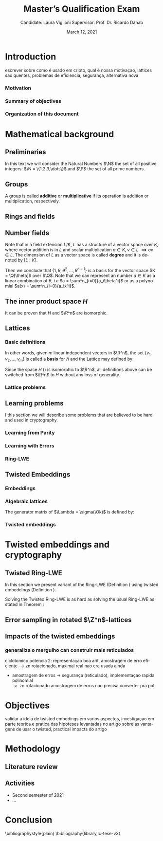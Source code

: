 #+language: en
#+latex_compiler: latexmk
#+OPTIONS: tex:t  toc:nil todo:nil
#+STARTUP: latexpreview fold
#+LATEX_HEADER: \input{./config/math-config}

# ################ template ic
# #+latex_class: ic-tese-v3
# #+latex_class_options: [Ingles]
# \autora{Laura Viglioni}
# \title{Master’s Qualification Exam}
# \orientador{Prof. Dr. Ricardo Dahab}
# \mestrado
# \datadadefesa{22}{04}{1500}
# \paginasiniciais


# ############### arcticle
#+latex_class: article
#+latex_class_options: [a4paper,12pt] 
#+LATEX_HEADER: \input{./config/article}
#+title: Master’s Qualification Exam
#+author: Candidate: Laura Viglioni @@latex:\\@@ Supervisor: Prof. Dr. Ricardo Dahab
#+date: March 12, 2021

\begin{abstract}
lorem ipsum
\end{abstract}
\pagebreak



* Introduction
  escrever sobre como é usado em cripto, qual é nossa motivaçao, lattices sao quentes, problemas de eficiencia, segurança, alternativa nova
*** Motivation
    :PROPERTIES:  
    :UNNUMBERED: t
    :END: 
*** Summary of objectives
    :PROPERTIES:  
    :UNNUMBERED: t
    :END: 
*** Organization of this document
    :PROPERTIES:  
    :UNNUMBERED: t
    :END: 
* Mathematical background
** Preliminaries
     In this text we will consider the Natural Numbers $\N$ the set of all positive integers: $\N = \{1,2,3,\dots\}$ and $\P$ the set of all prime numbers. 
** Groups
  
      \begin{definition}
        A \textbf{group} is a set $G$ closed under a binary operation $\cdot$ defined on $G$ such
        that:
        \begin{itemize}
        \item \textbf{Associativity: } $\forall a,b,c \in G, \; a\cdot(b\cdot c) = (a\cdot b)\cdot c$
        \item \textbf{Identity element: } $\exists e \in G \; ; \; \forall a \in G, \; a\cdot e = e\cdot a = a$
        \item \textbf{Inverse element: } $\forall a \in G, \; \exists b \in G \; ; \; a\cdot b = b \cdot a = e$
        \end{itemize}
      And it is denoted by $\langle G,\cdot\rangle$, or simply $G$ if the operation is implied.
      \end{definition}

   \begin{definition}
     A group is said to be \textbf{commutative} or \textbf{abelian}
     if $\forall a, b \in G, \; a\cdot b = b\cdot a$
   \end{definition}

   \noindent
   A group is called *additive* or *multiplicative* if its
   operation is addition or multiplication, respectively.

   \begin{definition}
     A subset $H$ of $G$ is a \textbf{subgroup} of $\langle G,\cdot \rangle$ if it is
     closed under $\cdot$ induced by $\langle G,\cdot \rangle$. The \textbf{trivial subgroup} of any
     group is the set consisting of just the identity element.
   \end{definition}

   \begin{definition}
     The \textbf{order} of a group $\langle G,\cdot\rangle$ is the cardinality of the set $G$.
   \end{definition}

   \begin{definition}
     A subgroup $H$ of $G$ can be used to decompose $G$ in uniform sized and
     disjoints subsets called \textbf{cosets}. Given an element $g \in G$:
     \begin{itemize}
     \item A \textbf{left coset} is defined by $gH := \{g\cdot h \; ; \; h \in H\}$
     \item A \textbf{right coset} is defined by $Hg := \{h\cdot g \; ; \; h \in H\}$
     \end{itemize}
   \end{definition}

** Rings and fields
   
      \begin{definition}
     A \textbf{ring} is a set together with two binary operations, we will note by
     $+$ and $*$ and call it addition and multiplication, respectively, such that:
     \begin{itemize}
     \item $\langle R,+\rangle$ is an abelian group.
     \item $*$ is associative
     \item $*$ is distributive over $+$
     \end{itemize}

     And it is denoted by $\langle R,+,*\rangle$, or simply $G$ if the operations are implied.
   \end{definition}

   \begin{definition}
     A ring is said to be \textbf{commutative} if its $*$ operation is commutative.
   \end{definition}

      \begin{definition}
        A ring is said to be \textbf{with unity} if $*$ has a identity element. We
        shall note it by $1$ and it is called \textbf{unity}.

      \end{definition}

   \begin{definition}
     A \textbf{division ring} is a ring R where $\forall r \in R, \; \exists s \in R \; ; \; r*s = 1$.
   \end{definition}

   \begin{definition}
     A \textbf{field} is a commutative division ring.
   \end{definition}

** Number  fields

   \begin{definition}
  Let $K$ and $L$ be two fields, $L$ is said to be a \textbf{field extension} of
  $K$ if $L \subseteq K$ and we denote it by $L/K$
\end{definition}

   Note that in a field extension $L/K$, $L$ has a structure of a vector space over
   $K$, where vector addition is in $L$ and scalar multiplication $a \in K, \; v \in L
   \; \implies av \in L$. The dimension of $L$ as a vector space is called
   \textbf{degree} and it is denoted by $[L:K]$.
   
   \begin{definition}
     A field extension is called \textbf{number field} when it is over $\Q$.
   \end{definition}

   \begin{definition}
     Let $\alpha \in L$ where $L/K$ is a field extension. We say that $\alpha$ is
     \textbf{algebraic over $K$} if $\exists p \in K[X] \;;\; p(\alpha) = 0$. $p$ is said to be
     \textbf{the minimal polynomial of $\alpha$ over $K$} denoted by $p_\alpha$. If $\alpha \in L =
     \Q[\theta]$, we simply call $\alpha$ an \textbf{algebraic number}.
   \end{definition}

   \begin{example}
     It is known that $\Q$ is a field. If we add $\sqrt{2}$ to the set, we
     can build a new field adding also all the powers and multiples of
     $\Q$. This new field is denoted by $\Q[\sqrt{2}]$, note that
     $\sqrt{2}$ is algebraic and its minimal polynomial $p_{\sqrt{2}} = x^2-2$. All
     elements of $\Q[\sqrt{2}]$ are in the form $\{a+b\sqrt{2} \;|\; a,b \in
     \Q\}$ and one of its basis is $\{1, \sqrt{2}\}$, so it has degree is
     $2$.
   \end{example}

   \begin{example}
     If we add $\sqrt[3]{2}$ to $\Q$ instead, its elements would have the
     form $\{a + b\sqrt[3]{2} + c\sqrt[3]{4} \;|\; a,b,c \in \Q\}$, so one of
     its basis is $\{1 ,\sqrt[3]{2} ,\sqrt[3]{4}\}$, $p_\alpha = x^3 - 2$ and its degree
     is $3$.
   \end{example}

\begin{example}[\cite{Ortiz2021}, Cyclotomic number field]
  A number field of particular interest is $\Q(\zeta_m)$, the m-th cyclotomic field,
  where $\zeta_m = \exp{2\pi i /m}$ is a primitive $m$-th root of unity for any
  integer number $m \geq 1$. The degree of $\Q(\zeta_m)$ is $\phi(m)$, where $\phi(\cdot)$
  denotes the Euler’s totient function. The minimal polynomial of $\zeta_m$, called
  the $m$-th cyclotomic polynomial, is $\Phi_m(x) = \prod_{k \in \Z_{m}^*}$, where $\Z^*_m$ denotes the group of invertible elements in $\Z/m\Z$.
\end{example}

\begin{example}[\cite{Ortiz2021}, Maximal real subfield]
  \label{ex:maximum-real-subfield}
  The number field $\Q(\zeta_m + \zeta_m^{-1}) \subset \R \cap \Q(\zeta_m)$ is the maximal real subfield of $\Q(\zeta_m)$ and has degree $\phi(m)/2$ if $m \geq 3$.
\end{example}

   \begin{theorem}
     [\cite{stewart2002}, p.40] If $K$ is a number field, then $K = \Q[\theta]$ for some
     algebraic number $\theta \in K$, called primitive element.
   \end{theorem}

   Then we conclude that $\{1, \theta, \theta^2, ... , \theta^{n-1}\}$ is a basis for the vector
   space $K = \Q[\theta]$ over $\Q$. Note that we can represent an number $a \in K$ as a linear combination of $\theta$, /i.e/ $a = \sum^n_{i=0}{a_i\theta^i}$ or as a polynomial $a(x) = \sum^n_{i=0}{a_ix^i}$.

   \begin{definition}
   A number $\alpha$ is said to be an \textbf{algebraic integer} if $ p \in \Z[X] \;;\; p(\alpha) = 0$. The set of all algebraic integers of $K$ forms a ring called \textbf{ring of integers} of $K$ and is denoted by $\Ok$.
   \end{definition}
   
   \begin{definition}
   An \textbf{integral basis} is a basis for a ring of integers. 
   \end{definition}

\begin{definition}[\cite{Peikert2017}, Section 2.3.2]
  An \textbf{integral Ideal} $\Id \subset \Ok$ is a  nontrivial additive subgroup that
  is also closed under multiplication by $\Ok$, \textit{i.e.}, $r \cdot a \in \Id$ for
  any $r \in \Ok$ and $a \in \Id$. Any ideal $\Id$ is a free $\Z$-module of rank
  $n$, \ie, it is the set off all $\Z$-linear combinations of some basis
  $\{b_1,\dots,b_n\} \subset \Id$  of linearly independents (over $\Z$) elements $b_i$.
\end{definition}

\begin{definition}[\cite{Peikert2017}, Section 2.3.2]
  A \textbf{fractional ideal} $\Id \subset K$ is a set such that $d\Id \subset \Ok$ is an
  integral ideal for some $d \in \Ok$
\end{definition}

\begin{definition}[\cite{Peikert2017}, Section 2.3.3]
  For any fractional ideal $\Id \subset K$, its \textbf{dual ideal} is defined as
  $\Id^v \defsym \{ a \in K \;;\; Tr(a\Id) \subset \Z \}$. An important canonical
  fractional ideal in a number field K is the \textbf{codifferent ideal}
  $\Ok^v$, \ie, the dual ideal of the ring of integers: $\Ok^v \defsym \{ a \in K \;;\; Tr(a\Id) \subset \Ok \}$.
\end{definition}

        \begin{definition}[Fixed field by involution]
    \label{def:fixed-field-by-involution}
          A map $f: K \rightarrow K$, where $K$ is a number field, is called \textbf{involution}
          of $K$ if $\forall a,b \in K \; f(a+b) = f(a) + f(b) \; f(a \cdot b) = f(a) \cdot f(b)$ and
          $f(f(a)) = a$. The subfield $F = \{a \in K \; f(a) = a\}$ is called \textbf{fixed field by
            involution} of $K$.
        \end{definition}
** The inner product space /H/ 
   \begin{definition}
     \label{def:h-space}
     Let $r,s,n \in \Z_+$ such that $n = r + 2s > 0$. The space $H \subset \C^n$ is defined
     as:
     \begin{equation*}
       H = \{(a_1,\dots, a_r, b_1,\dots, b_s, \overline{b_1}, \dots, \overline{b_s}) \in \C^n\}
     \end{equation*}
     where $a_i \in \R, \; \forall i \in \{1,\dots,r\}$ and $b_j \in \C \setminus \R, \; j \in \{1,\dots,
     s\}$. For all $x = \left(x_1, \dots, x_n\right), y = \left(y_1, \dots, y_n\right) \in H$ the space
     $H$ is endowed with inner product $\langle {x,y} \rangle_H$ defined as:
     \begin{equation*}
       \langle {x,y} \rangle_H = \sum_{i=1}^n{x_i \overline{y_i}} = \sum_{i=1}^r{x_i \overline{y_i}} + \sum_{i=1}^s{x_{i+r} \overline{y_{i+r}}} + \sum_{i=1}^s{\overline{x_{i+r}} y_{i+r}}
     \end{equation*}

     The $\ell_2$-norm and infinity norm of any $x \in H$ are defined as $\|x\| =
     \sqrt{\langle{x,x}\rangle_H}$ and $\|x\|_\infty = \max{\{ |x_i| \}}_{i=1}^n $.
   \end{definition}

   It can be proven that $H$ and $\R^n$ are isomorphic.
** Lattices
*** Basic definitions

   \begin{definition}
  A Lattice $\Lambda \subset \R^n$ is a subgroup of the additive group $\R^n$
\end{definition}

   In other words, given $m$ linear independent vectors in $\R^n$, the set
   $\{v_1, v_2, ..., v_m\}$ is called a \textbf{basis} for $\Lambda$ and the Lattice may defined
   by:

   \begin{definition}
     \begin{equation*}
       \Lambda := \left\{x = \sum_{i=1}^m{\lambda_iv_i} \in \R^n \; | \; \lambda_i \in \Z\right\}
     \end{equation*}

   \emph{I.e.}, any $\lambda \in \Lambda$ can be written as $\lambda = Mv$ where $M$ is the
   \textbf{generator matrix} of $\Lambda$ where each row is a vector from the basis and
   $v \in \Z^n$.
   \end{definition}

   Since the space $H$ (\ref{def:h-space}) is isomorphic to $\R^n$, all definitions above can be switched from $\R^n$ to $H$ without any loss of generality.
   
\begin{definition}
  The \textbf{minimum distance} of an Lattice $\Lambda$ is the shortest nonzero vector
  from $\Lambda$, given some norm, \textit{i.e.}:
  $$
  \lambda_1(\Lambda) \defsym \min_{0 \ne v \in \Lambda}{\|v\|}
  $$

  We define $\lambda_m$ as the set of $m \in \N$  linear independent vectors of $\Lambda$
  such that the biggest vector from $\lambda_m$ is equal or smaller than the biggest
  vector of any linear independent set of length $m$ in $\Lambda$. We usually use
  $\lambda_n$, where $n$ is the size of the basis of $\Lambda$ and we call them
  \textbf{shortest independent vectors} of $\Lambda$.
\end{definition}

*** Lattice problems
    \begin{definition}[\cite{Peikert2017}, Definition 2.8, Gap Shortest Vector
      Problem]
      \label{def:gapsvp}
    For an approximation factor $\gamma  = \gamma(n) \geq 1$, the $GapSVP_\gamma $ is: given a lattice
    $\Lambda$ and length $d > 0$, output \textbf{YES} if $\lambda_1(\Lambda) \leq d$ and \textbf{NO} if
    $\lambda_1(L) > \gamma d$.  
    \end{definition}
    
    \begin{definition}[\cite{Peikert2017}, Definition 2.8, Shortest Independent
      Vectors Problem]
      \label{def:sivp}
      For an approximation factor $\gamma = \gamma(n) \geq 1$, the $SIVP_\gamma$ is: given a lattice $\Lambda$, output $n$ linearly independent lattice vectors of length at most $\gamma(n) \cdot \lambda_n(\Lambda)$.
    \end{definition}
    
** Learning problems
   I this section we will describe some problems that are believed to be hard and used in cryptography. 
*** Learning from Parity
      \begin{definition}
       \label{def:LWP}
       Given $m$ vectors uniformly chosen  $a_i \gets \Z^n_2$ and some $\epsilon \in [0,1]$, we
       define the problem \textbf{Learn With Parity (LWP)} as:

       find $s \in \Z^n_2$ such that for $i \in \{1,\dots,m\}$
          $$ \langle{s, a_i}\rangle \; \approx_\epsilon \; b_i \;\; (mod\; 2) $$

          In other words, the equality holds with probability $1 - \epsilon$

     \end{definition}

*** Learning with Errors
\begin{definition}
  \label{def:LWE}
  Learning With Errors (LWE) is a generalization of LFP (\ref{def:LWP}) with two new parameters $p \in \P$ and $\chi$ a probability distribution on $\Z_p$ so that we have:

     $$ <s, a_i> \; \approx_\chi \; b_i \;\; (mod\; p) $$
     or
     $$ <s, a_i> + e_i \; = \;  b_i \;\; (mod\; p) $$

     Where $a_i \gets \Z^n_p$ uniformly and $e_i \gets \Z$ according to $\chi$

\end{definition}

\begin{theorem}[\cite{regev2009}, Theorem 1.1]
  Let $n$, $p$ be integers and $\alpha \in (0, 1)$ be such that $\alpha p > 2\sqrt{n}$. If
  there exists an efficient algorithm that solves $LWE_{p \Psi_\alpha}$ then there
  exists an efficient quantum algorithm that approximates the decision version
  of the shortest vector problem ($GAP_{SVP}$ \ref{def:gapsvp}) and the
  shortest independent vectors problem (SIVP \ref{def:sivp}) to within
  $\tilde{O}(n/\alpha)$ in the worst case.

  Where $\Psi_\beta$ is defined as:
  $$
  \forall r \in [0,1), \; \Psi_\beta(r) \defsym \sum_{k=-\infty}^\infty{\frac{1}{\beta} . \exp{\left( -\pi \left( \frac{r-k}{\beta} \right)^2 \right)}}
  $$
\end{theorem}

*** Ring-LWE
\begin{text}
  Let $K$ be a number field, $R = \Ok$ its ring of integers and $R^\vee$ the
  codifferent ideal of $K$. Let $2 \leq q \in \N$ and for any fractional ideal $\Id \subset
  K$. Also let $K_\R$ be the tensor product $K \otimes_\Q \R$, $\Id_q = \Id/q\Id$
  and $\mathbb{T} = K_\R/R^\vee$.

  The twisted embeddings can be extended from $K$ to $K_\R$ as follows [\cite{Ortiz2021},
  Section 3]: for any totally positive $\tau \in F$, the $\R$-vector space
  $\sigma_\tau(K_\R)$ is isomorphic to $H \simeq \R^n$. Consider the extension of the trace
  function $Tr_K : K \rightarrow \Q$ to $Tr_K : K_\R \rightarrow \R$, for any $\tau \in F$ totally
  positive integer we can define the inner product as:

  $$
  \langle{a,b}\rangle_\tau \defsym \langle{\sigma_\tau(a), \sigma_\tau(b)}\rangle_H  = Tr_K (\tau a \overline{b}) , \;\; a,b \in K_\R
  $$

  By considering the inner product $\langle{a,b}\rangle_\tau$, the $\R$-vector space $K_\R$
  is an Euclidian vector space of dimention $n$ isometric to both $\left(
    H , \langle{a,b}\rangle_H  \right)$ and $\left( \R , \langle{a,b}\rangle  \right)$.
\end{text}

    \begin{definition}[\cite{Peikert2017}, Definition 2.15, Ring-LWE Average-Case Decision]
      \label{def:rlwe-decision}
      Let $\Upsilon$ be a distribution over a family of error distributions over $K_\R$.
      The average-case Ring-LWE decision problem, denoted $R-LWE{q,\Upsilon}$, is to
      distinguish (with non-negligible advantage) between independent samples from
      $A_{s, \psi}$ for a \textit{random} choice of $(s,\psi) \longleftarrow U(R_q^\vee) \times \Upsilon$, and the
      same number of uniformly random and independent samples from $R_q \times \mathbb{T}$.
    \end{definition}

    \begin{theorem}[\cite{Peikert2017}, Corollary 5.2]
      Let $\alpha = \alpha(n) \in (0, 1)$, and let $q = q(n)$ be an integer such that $\alpha q \geq 
      2\sqrt{n}$. Then, there is \emph{a polynomial-time quantum reduction from} $SIVP_{\gamma'}$
      and $GapSVP_{\gamma'}$ \emph{to (average-case, decision)} $LWE_{q,\alpha}$.
    \end{theorem}

\begin{definition}[\cite{Lyubashevsky2010}, Definition 3.2, Ring-LWE Search]
  \label{def:rlwe-search}
Let $\Psi$ be a family of distributions over $K_\R$. The search version of the $ring-LWE$ problem, denoted $R-LWE_{q,\Psi}$, is defined as follows: given access to arbitrarily many independent samples from $A_{s,\psi}$ for some arbitrary $s \in R_q^\vee$ and $\psi \in \Psi$, find $s$.
\end{definition}

\begin{theorem}[\cite{Lyubashevsky2010}, Theorem 3.6]
  Let K be the mth cyclotomic number field having dimension $n = \phi(m)$ and $R =
  \Ok$ be its ring of integers. Let $\alpha < \sqrt{(\log{n})/n}$, and let $q = q(n)
  \geq 2, \; q = 1 \; (mod \; m)$ be a $poly(n)$-bounded prime such that $\alpha q \geq
  \omega(\sqrt{\log{n}})$. Then there is a polynomial-time quantum reduction from
  $\tilde{O}(n/\alpha)$-approximate $SIVP$ (or $SVP$) on ideal lattices in $K$ to
  $R-DLWE_{q,\Upsilon_\alpha}$. Alternatively, for any $l \geq 1$, we can replace the target
  problem by the problem of solving $R-DLWE_{q,D_\xi}$ given only $l$ samples,
  where $\xi = \alpha \cdot ( nl/ \log{(nl)} )^{1/4}$
\end{theorem}

** Twisted Embeddings
*** Embeddings
   
   \begin{definition}
   Let $K$ and $L$ be two field extensions and a homomorphism $\phi: K \rightarrow L$. $\phi$ is said to be a \textbf{$\Q$-homomorphism} if $\phi(a) = a, ; \forall a \in \Q$ 
   \end{definition}

   \begin{definition}
   A $\Q-homomorphism ; \phi: K \rightarrow \C$ is called an \textbf{embedding}.
   \end{definition}

   \begin{theorem}
   [\cite{stewart2002}, p.41] If $K$ is a number field with degree $n$ then there are
   exactly $n$ embeddings $\sigma_i : K \rightarrow \C$ where by $\sigma_i(\theta) =
   \theta_i$ where $\theta_i \in \C$ is a distinct zero of the $K$'s
   minimum polynomial.
   \end{theorem}

         \begin{definition}[Trace and Norm]
     \label{def:trace-and-norm}
     Let $x \in K$ be an element of a number field and $\{\sigma_i\}_{i=1}^n$ the possible
     embeddings. The elements $\{\sigma_i(x)\}_{i=1}^n$ are called \textbf{conjugates} of
     x and we define the \textbf{norm} of $x$ $N(x)$ and \textbf{Trace} of $x$ $Tr(x)$
     respectively:
     $$
     N(x) = \prod_{i=1}^n{\sigma_i(x)} \;,\;   Tr(x) = \sum_{i=1}^n{\sigma_i(x)}
     $$

   \end{definition}
\begin{theorem}[\cite{stewart2002}, p.54]
  For any $x \in K$, we have $N(x), Tr(x) \in \Q$. If $x \in \Ok$, we have $N(x),
  Tr(x) \in \Z$.
\end{theorem}

   
   \begin{definition}
Let $\{\sigma_i\}_n$ the possible embeddings of a number field $K$. Let $r$ the number of embeddings with real images and $2s$ the complex ones, then
$r + 2s = n$. The pair $\left(r,s\right)$ is called \textbf{signature} of $K$.
\end{definition}

                     \begin{definition}\label{def:canonical-embedding}
                  The homomorphism $\sigma: K \rightarrow \R^r \times \C^s$, where $(r,s)$ is the signature of $K$, is
                  said to be the \textbf{canonical embedding} and is defined by:
                  $$
                  \sigma(x) = \left(\sigma_1(x), ... , \sigma_r(x), \sigma_{r+1}(x), ..., \sigma_{r+s}(x) \right)
                  $$

                  Note that we could rewrite the canonical embedding as $\sigma : K \rightarrow \R^n$
                  $$
                  \sigma(x) = \left( \sigma_1(x), ... , \sigma_r(x), \Re(\sigma_{r+1}(x)), \Im(\sigma_{r+1}(x)), ...,
                    \Re(\sigma_{r+s}(x)), \Im(\sigma_{r+s}(x)) \right)
                  $$

                  For now on we will denote it simply by:

                  $$
                  \sigma(x) = \left( \sigma_1(x), \dots , \sigma_r(x), \sigma_{r+1}(x), \dots, \sigma_{r+2s}(x) \right)
                  $$

                  \end{definition}
            
*** Algebraic lattices
    
            \begin{theorem}[\cite{stewart2002}, p.155]\label{theo:algebraic-lattice}
            Let $\{\omega_1,...,\omega_n\}$ be an integral basis of $K$, The $n$ vectors $v_i = \sigma(\omega_i)
            \in \R^n$ are linearly independent, so they define a full rank algebraic lattice
            $\Lambda = \Lambda(\Ok) = \sigma(\Ok)$.
            \end{theorem} 
    The generator matrix of $\Lambda = \sigma(\Ok)$ is defined by:
    
    \begin{equation}
      \label{def:gen-matrix-alg-lattices}
      \begin{pmatrix}
        \sigma_1(\omega_1) & $\dots$ &  \sigma_{r+2s}(\omega_1) \\
        & \vdots & \\
        \sigma_1(\omega_n) & $\dots$ & \sigma_{r+2s}(\omega_n) \\
      \end{pmatrix}  
    \end{equation}
    
            \begin{remark}\label{rem:lat-int-correspondence}
              An embedding creates the correspondence between a point $\lambda \in \Lambda \subset \R^n$ of an algebraic lattice (Theo.
              \ref{theo:algebraic-lattice}) and an integer in $\Ok$:

              Let $\lambda$ be a point of a lattice $\Lambda$:

            \begin{align*} 
                 \lambda &= (\lambda_1,\dots,\lambda_{r+2s}) \in \Lambda \\
                   &= \left( \sum_{i=1}^n{z_i\sigma_1(\omega_i)} , \dots , \sum_{i=1}^n{z_i\sigma_{r+2s}(\omega_i)} \right) \\
                   &= \left( \sigma_1\left(   \sum_{i=1}^n{z_i\omega_i} \right) , \dots , \sigma_{r+2s} \left( \sum_{i=1}^n{z_i\omega_i}  \right) \right) 
            \end{align*}
              where $z_i \in \Z$. Since any element $x \in \Ok$ has the form $x =
              \sum_{i=1}^n{\lambda_i\omega_i}$, we can conclude that:

              \begin{equation*}
                \lambda = \left( \sigma_1(x), \dots, \sigma_{r+2s}(x) \right) = \sigma(x)
              \end{equation*}

            \end{remark}

*** Twisted embeddings
    
    \begin{definition}
    Let $K$ be a number field with degree $n$ and $\sigma$ an embedding. We say that a
    number $\tau \in F$, where $F$ is the fixed field by involution of $K$ (Definition
    \ref{def:fixed-field-by-involution}) is \textbf{totally  positive} if $\forall i \in {1, \dots , n}, \; \sigma_i(\tau) \in \R^*_+$. 
    \end{definition}
    

    \begin{definition}[Twisted Embedding]
      \label{def:twisted-emb}
      Given $\tau$ a totally positive number, the \textbf{$\tau$-twisted embedding}, or
      simply twisted embedding, is the monomorphism defined as:
      \begin{equation*}
        \sigma_\tau(x) = \left( \sqrt{\tau_1}\sigma_1(x), \dots, \sqrt{\tau_{r+2s}}\sigma_{r+2s}(x) \right)
      \end{equation*}

      where $\tau_i = \sigma_i(\tau)$.
    \end{definition}
* Twisted embeddings and cryptography
** Twisted Ring-LWE
   In this section we present variant of the Ring-LWE (Definition \ref{def:rlwe-search}) using twisted embeddings (Definition \ref{def:twisted-emb}).

   
    
   \begin{definition}[\cite{Ortiz2021}, Twisted Ring-LWE distribution]
     \label{def:twisted-ring-lwe}
     For a totally positive element $\tau \in F$, let $\psi_\tau$ denote an error distribution
     over the inner product $\langle{\cdot,\cdot}\rangle_\tau$ and $s \in R^\vee_q$ (the “secret”) be an
     uniformly randomized element. The \emph{Twisted Ring-LWE distribution}
     $\mathcal{A}_{s,\psi_\tau}$ produces samples of the form
     $$
     (a, b = a \cdot s + e \;\;\; \mod{qR^\vee}) \in R_q \times K_\R/qR^\vee.
     $$
   \end{definition}

   Solving the Twisted Ring-LWE is as hard as solving the usual Ring-LWE as stated in Theorem \ref{theo:twisted-rlwe-hardness}:

   \begin{theorem}[\cite{Ortiz2021}, Theorem 1]
     \label{theo:twisted-rlwe-hardness}
     Let $K$ be an arbitrary number field, and let $\tau \in F$ be totally positive.
     Also, let $(s,\psi)$ be randomly chosen from $(U(R_q^\vee)\times \Psi)$ in $(K_\R,\langle{\cdot,\cdot}\rangle_{\tau=1})$.
     Then there is a polynomial-time reduction from $Ring-LWE_{q,\psi}$ to $Ring-LWE^\tau_{q,\psi_\tau}$ .
   \end{theorem}
** Error sampling in rotated \(\Z^n\)-lattices

\begin{text}
  In this section we present the \textit{Ortiz et al.} (\cite{Ortiz2021}, Section 8)
  variation of the cryptosystem of Lyubashevsky, Peikert, and Regev
  (\cite{LPV2013}, Section 8.2) using twisted embeddings. Let $R$ be an $m$-th
  cyclotomic ring and $p, q \in \Z$ coprimes. The message space is defined as
  $R_p$ and it is required $q$ to be coprime with every odd prime dividing
  $m$. Consider that $\phi_\tau$ is an error distribution over $(K_\R,\langle{\cdot,\cdot}\rangle_\tau)$
  and $\lfloor{\cdot}\rceil$ denotes a valid discretization to (cosets) of $R^\vee$ or $pR^\vee$.
  Also, $\hat{m} = m/2$ if $m$ is even, otherwise $\hat{m} = m$. Finally, for any
  $\overline{a} \in \Z_q$, let $[[\overline{a}]]$ denote the unique representative
  $a \in (\overline{a} + q\Z) \cap [-q/2, q/2)$, which is entry-wise extended to
  polynomials.

  \begin{itemize}
  \item \textbf{Key generation}: choose a uniformly random $a \in R_q$. Choose $x
    \longleftarrow \lfloor{\phi_\tau}\rceil$ and $e \longleftarrow \lfloor{p \cdot \phi_\tau}\rceil_{pR^\vee}$. Output $(a,b = \hat{m}\cdot(a \cdot x + e)
    \mod{qR} ) \in R_q \times R_q$ as the public key and $x$ as the secret key.
  \item \textbf{Encryption}: choose $z \longleftarrow \longleftarrow \lfloor{\phi_\tau}\rceil_R^\vee$, $e' \longleftarrow \lfloor{p \cdot
      \phi_\tau}\rceil_{pR^\vee}$ and  $e'' \longleftarrow \lfloor{p \cdot \phi_\tau}\rceil_{t^{-1}\mu +pR^\vee}$, where $\mu \in R_p$ is
    the word to be encrypted. Let $u = \hat{m} \cdot (a \cdot z + e') \mod{qR}$ and $v =
    z \cdot b + e'' \in R_q^\vee$. Output $(u,v) \in R_q \times R^\vee_q$.
  \item \textbf{Decryption}: Given the encrypted message $(u,v)$, compute $v - u
    \cdot x \mod{qR^\vee}$, and decode it to $d = [[v - u \cdot x]] \in R^\vee$. Output $\mu = t \cdot
    d \mod{pR}$. 
  \end{itemize}

  Im this cryptosystem, the most expensive operations to compute are the error
  sampling, its discretization and the polynomial multiplications. When $R$ is
  the ring of integers of the maximum real subfield
  (\ref{ex:maximum-real-subfield}) $\Q(\zeta_p + \zeta_p^{-1})$, the sampling of error
  terms can be performed directly over $(K_\R, \langle{\cdot,\cdot}\rangle_\tau)$ in the orthonormal
  basis while preserving the spherical format and standard deviation in respect
  to the corresponding distribution in $H$. The efficiency
of discrete sampling when $K = \Q(\zeta_p + \zeta_p^{-1})$ is reinforced by the fact
that the discretization in $\Z^n$-lattices is simply a coordinate-wise rounding to the nearest integer. (\cite{Ortiz2021}, Section 8).
\end{text}
** Impacts of the twisted embeddings
*** generaliza o mergulho can construir mais reticulados
    ciclotomico potencia 2: representaçao boa arit, amostragem de erro eficiente --> zn rotacionado, maximal real nao era usada ainda
     - amostragem de erros -> segurança (reticulado), implementaçao rapida polinomial
       - zn rotacionado amostragem de erros nao precisa converter pra pol
       

* Objectives
  validar a ideia de twisted embedings em varios aspectos, investigaçao em parte teorica e pratica das hipoteses levantadas no artigo sobre as vantagens de usar o twisted, practical impacts do artigo
* Methodology
** Literature review
** Activities
   - Second semester of 2021
   - ...
* Conclusion

  \bibliographystyle{plain}
  \bibliography{library,ic-tese-v3}



  
